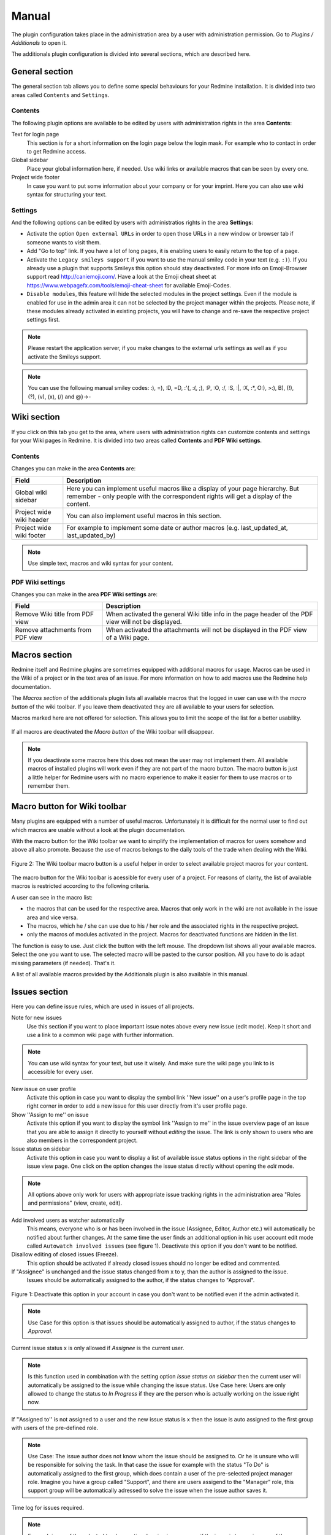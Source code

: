 Manual
======

The plugin configuration takes place in the administration area by a user with administration permission. Go to *Plugins / Additionals* to open it.

The additionals plugin configuration is divided into several sections, which are described here.


General section
---------------

The general section tab allows you to define some special behaviours for your Redmine installation.
It is divided into two areas called ``Contents`` and ``Settings``.

Contents
++++++++

The following plugin options are available to be edited by users with administration rights in the area **Contents**:

Text for login page
  This section is for a short information on the login page below the login mask. For example who to contact in order to get Redmine access.

Global sidebar
  Place your global information here, if needed. Use wiki links or available macros that can be seen by every one.

Project wide footer
  In case you want to put some information about your company or for your imprint. Here you can also use wiki syntax for structuring your text.


Settings
++++++++

And the following options can be edited by users with administratios rights in the area **Settings**:

* Activate the option ``Open external URLs`` in order to open those URLs in a new window or browser tab if someone wants to visit them.
* Add "Go to top" link. If you have a lot of long pages, it is enabling users to easily return to the top of a page.
* Activate the ``Legacy smileys support`` if you want to use the manual smiley code in your text (e.g. ``:)``). If you already use a plugin that supports Smileys this option should stay deactivated. For more info on Emoji-Browser support read http://caniemoji.com/. Have a look at the Emoji cheat sheet at https://www.webpagefx.com/tools/emoji-cheat-sheet for available Emoji-Codes.
* ``Disable modules``, this feature will hide the selected modules in the project settings. Even if the module is enabled for use in the admin area it can not be selected by the project manager within the projects. Please note, if these modules already activated in existing projects, you will have to change and re-save the respective project settings first.


.. note:: Please restart the application server, if you make changes to the external urls settings as well as if you activate the Smileys support.

.. note:: You can use the following manual smiley codes: :), =), :D, =D, :'(, :(, ;), :P, :O, :/, :S, :|, :X, :*, O:), >:), B), (!), (?), (v), (x), (/) and @}->-

Wiki section
------------

If you click on this tab you get to the area, where users with administration rights can customize contents and settings for your Wiki pages in Redmine.
It is divided into two areas called **Contents** and **PDF Wiki settings**.

Contents
++++++++

Changes you can make in the area **Contents** are:

=========================  ===========================================================================================
Field                      Description
=========================  ===========================================================================================
Global wiki sidebar        Here you can implement useful macros like a display of your page hierarchy.
                           But remember - only people with the correspondent rights will get a display of the content.
Project wide wiki header   You can also implement useful macros in this section.
Project wide wiki footer   For example to implement some date or author macros (e.g. last_updated_at, last_updated_by)
=========================  ===========================================================================================

.. note:: Use simple text, macros and wiki syntax for your content.

PDF Wiki settings
+++++++++++++++++

Changes you can make in the area **PDF Wiki settings** are:

=================================  =====================================================================================================
Field                              Description
=================================  =====================================================================================================
Remove Wiki title from PDF view    When activated the general Wiki title info in the page header of the PDF view will not be displayed.
Remove attachments from PDF view   When activated the attachments will not be displayed in the PDF view of a Wiki page.
=================================  =====================================================================================================


Macros section
--------------

Redmine itself and Redmine plugins are sometimes equipped with additional macros for usage. Macros can be used in the Wiki of a project or in the text area of an issue. For more information on how to add macros use the Redmine help documentation.

The *Macros section* of the additionals plugin lists all available macros that the logged in user can use with the *macro button* of the wiki toolbar. If you leave them deactivated they are all available to your users for selection.


Macros marked here are not offered for selection. This allows you to limit the scope of the list for a better usability.


.. figure::  images/macro-settings.png
   :align:   center

If all macros are deactivated the *Macro button* of the Wiki toolbar will disappear.

.. note:: If you deactivate some macros here this does not mean the user may not implement them. All available macros of installed plugins will work even if they are not part of the macro button. The macro button is just a little helper for Redmine users with no macro experience to make it easier for them to use macros or to remember them.


Macro button for Wiki toolbar
-----------------------------

Many plugins are equipped with a number of useful macros. Unfortunately it is difficult for the normal user to find out which macros are usable without a look at the plugin documentation.

With the macro button for the Wiki toolbar we want to simplify the implementation of macros for users somehow and above all also promote. Because the use of macros belongs to the daily tools of the trade when dealing with the Wiki.


.. figure::  images/additionals-makro-button.png
   :align:   center

   Figure 2: The Wiki toolbar macro button is a useful helper in order to select available project macros for your content.

The macro button for the Wiki toolbar is acessible for every user of a project. For reasons of clarity, the list of available macros is restricted according to the following criteria.

A user can see in the macro list:

* the macros that can be used for the respective area. Macros that only work in the wiki are not available in the issue area and vice versa.
* The macros, which he / she can use due to his / her role and the associated rights in the respective project.
* only the macros of modules activated in the project. Macros for deactivated functions are hidden in the list.

The function is easy to use. Just click the button with the left mouse. The dropdown list shows all your available macros. Select the one you want to use. The selected macro will be pasted to the cursor position. All you have to do is adapt missing parameters (if needed). That's it.

A list of all available macros provided by the Additionals plugin is also available in this manual.



Issues section
--------------

Here you can define issue rules, which are used in issues of all projects.


Note for new issues
  Use this section if you want to place important issue notes above every new issue (edit mode). Keep it short and use a link to a common wiki page with further information.

.. note:: You can use wiki syntax for your text, but use it wisely. And make sure the wiki page you link to is accessible for every user.

New issue on user profile
  Activate this option in case you want to display the symbol link ''New issue'' on a user's profile page in the top right corner in order to add a new issue for this user directly from it's user profile page.

Show ''Assign to me'' on issue
  Activate this option if you want to display the symbol link ''Assign to me'' in the issue overview page of an issue that you are able to assign it directly to yourself without *editing* the issue. The link is only shown to users who are also members in the correspondent project.

Issue status on sidebar
  Activate this option in case you want to display a list of available issue status options in the right sidebar of the issue view page. One click on the option changes the issue status directly without opening the *edit* mode.

.. note:: All options above only work for users with appropriate issue tracking rights in the administration area "Roles and permissions" (view, create, edit).


Add involved users as watcher automatically
  This means, everyone who is or has been involved in the issue (Assignee, Editor, Author etc.) will automatically be notified about further changes. At the same time the user finds an additional option in his user account edit mode called ``Autowatch involved issues`` (see figure 1). Deactivate this option if you don't want to be notified.

Disallow editing of closed issues (Freeze).
  This option should be activated if already closed issues should no longer be edited and commented.

If "Assignee" is unchanged and the issue status changed from x to y, than the author is assigned to the issue.
  Issues should be automatically assigned to the author, if the status changes to "Approval".

.. figure::  images/account-preferences.jpg
   :align:   center

   Figure 1: Deactivate this option in your account in case you don't want to be notified even if the admin activated it.

.. note:: Use Case for this option is that issues should be automatically assigned to author, if the status changes to *Approval*.

Current issue status x is only allowed if *Assignee* is the current user.

.. note:: Is this function used in combination with the setting option *Issue status on sidebar* then the current user will automatically be assigned to the issue while changing the issue status. Use Case here: Users are only allowed to change the status to *In Progress* if they are the person who is actually working on the issue right now.


If ''Assigned to'' is not assigned to a user and the new issue status is x then the issue is auto assigned to the first group with users of the pre-defined role.

.. note:: Use Case: The issue author does not know whom the issue should be assigned to. Or he is unsure who will be responsible for solving the task. In that case the issue for example with the status "To Do" is automatically assigned to the first group, which does contain a user of the pre-selected project manager role. Imagine you have a group called "Support", and there are users assigend to the "Manager" role, this support group will be automatically adressed to solve the issue when the issue author saves it.

Time log for issues required.

.. note:: For each issue of the selected trackers, a time logging is necessary if the issue is to receive one of the defined status properties. The time logging is not required if there does no rights exist for the creation of time logging or if the user has the authorization *Time logging not required*.

Please note, that a user with administration rights will always be able to do all those things a normal user is not allowed to.


Menu section
------------

First of all: This section is only visible in case the *Redmine HRM Plugin* is not installed. If you are also using the *Redmine HRM Plugin* this section disappears because the functionality is also an important part of ''HRM''.
Otherwise, you can define here new top menu items and change some standard settings on the menu behaviour.

.. note:: Please restart the application server, if you remove a menu item or change permissions as well as changing the custom help url.

This area offers you the possibility to add up to 5 additional menu items to your Redmine main menu.
The following input fields are available for each entry:

============  ========================================
Field         Description
============  ========================================
Name          Enter the name of the menu item.
URL           Enter an URL starting with ``http://``
Title         Enter an title (optional)
Permissions   Select one ore more existing roles to which the menu item will be displayed.
              Only members of selected roles will be displayed in this list.
============  ========================================

Settings
++++++++

In the **Settings** area of the menu tab there are the following functions available.

* Enter a ``Custom help URL`` instead of linking to the help on Redmine.org. Make sure you restart your application server after your changes.
* Remove ``My Page`` from top menu in order you don't want your users to use this page.

Users section
-------------

In case you want to use a SPAM protection for the user registration page you can activate a spam protection function in this area which is based on the honeypot strategy to provide a better user experience.
We use the simple and flexible SPAM protection solution for Rails applications called ``invisible_captcha`` for it.

In order to activate the checkbox ``SPAM protection for registration`` you must have enabled the registration process in your Redmine settings (Authentication - Self-registration). Otherwise it is not possible to use this function.

.. note:: CAPTCHA is short for ``Completely Automated Public Turing test to tell Computers and Humans Apart``. It is a type of test to determine whether or not the user is human. The honeypot strategy is an alternative and fairly simple. It puts a field onto your form that humans won't fill out because they don't see it. Most spam bots search for forms, fill out every field and submit it. If the honeypot captcha field is filled out you know for sure it is a spam submission.


Web APIs section
----------------

In case you want to use the Gmap Macro you have to implement your Google API Key into the field ``Google Maps Embed API Key`` first. After this you can use the Macro everywhere inside Redmine (Wiki, Issues - everywhere you use wiki syntax).


Help menu
---------

We have implemented a help symbol in the global top menu of the header section that opens the new help menu.

There you find useful manual links to various Redmine related topics which will automatically be implemented, when the plugin has been installed. The menu is divided into two parts.

* There is a menu only for Redmine users without administration rights.
* There is a menu extension for Redmine users with administration rights.

The following menu items are currently implemented if a plugin is installed, that supports this additionals-function:

* FontAwesome icons
* Redmine macros (for more information see: Macros)
* Redmine guide
* Redmine changelog
* Redmine Security Advisories
* Redmine Upgrade

Known external plugins that have a user manual and support this feature are currently:

* additionals
* redmine_automation
* redmine_privacy_terms
* redmine_db
* redmine_passwords
* redmine_hrm
* redmine_reporting



Additionals permissions
-----------------------

The following role permissions are provided by the plugin and must be configured in the administration area ``Roles and permissions`` for the plugin functions to make sure it's working properly.

**According to the selected Role you can activate / deactivate the following option:**

Hide
  This option hides ``members`` of the selected role in the member box of each project overview page. Project members of other roles will still be listed. For example: You don't want others to catch a glimpse of your development team (Role: Development). So activate the role "Developer" to hide the list of your team members assigned to this role in this box. This function is also useful if your member box is too crowded.

.. note:: This setting is also taken into account in all related query lists (e.g. issues, spent time etc.). So that the members with this role are also hidden there. **Important:** If the user has in one project a role, that allows him / her to view a specific "hidden role" this rule is not taken into account anymore.


**According to the selected Role you can activate / deactivate the following permissions:**

Show hidden roles
  Section Project. In case you have hidden roles in a project that should not be displayed in the member box for example you can give to some special user roles the permission to display the members however. *Important:* If someone in a project has a role that has this right, then this user sees all users everywhere even if he or she is user of another project with different roles.

Save dashboards
  Section Project. Allow this user role to add, edit or delete dashboards of their own. So this users can add dashboards for every purpose they want and switch between them.

Set system dashboards
  Section Project. This permission requires *Save dashboards* permission. If you activate it, you allow users with this permission to change the system wide dashboard. Those user may create dashboards and make them system default. They get additional options: *Visible*, *System default* and *Always expose*.

Manage shared dashboards
  Section Project. Allow user roles with this permission to shared dashboards with other users. This means if someone else assigns you a dashboard via *Author* selection, you are allowed to edit those dashboards as long as you are the assigned *Author* and also hav the permission to *Save dashboards*.

Edit issue author
  Section Issue tracking. This permission will always record any changes made to the issue author. You can change the author only in the issue edit mode. This function replaces the use of external plugins (e.g. change_author)

Edit closed issues
  Section Issue tracking. Set this option to those roles you do not want to edit closed issues. Normally a closed issue should not be edited anymore.

Set author of new issues
  Section Issue tracking. This permission should be set carefully, because in case you allow this, there is no history entry set for this. You will never know if the author has been originally someone else. Normally you don't want this.

Log time to closed issues
  Section Time tracking. Our plugin does not allow time logs to closed issues. In case you still want to allow your members to log time to closed issues, you need to change the permission here.
